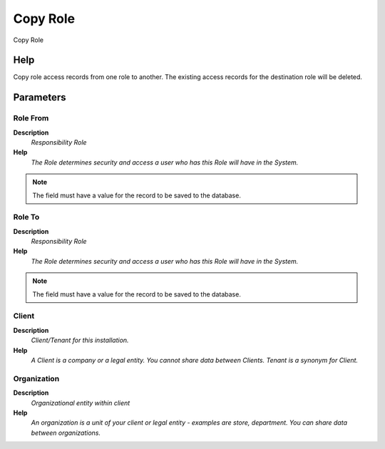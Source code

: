 
.. _functional-guide/process/copyrole:

=========
Copy Role
=========

Copy Role

Help
====
Copy role access records from one role to another.  The existing access records for the destination role will be deleted.

Parameters
==========

Role From
---------
\ **Description**\ 
 \ *Responsibility Role*\ 
\ **Help**\ 
 \ *The Role determines security and access a user who has this Role will have in the System.*\ 

.. note::
    The field must have a value for the record to be saved to the database.

Role To
-------
\ **Description**\ 
 \ *Responsibility Role*\ 
\ **Help**\ 
 \ *The Role determines security and access a user who has this Role will have in the System.*\ 

.. note::
    The field must have a value for the record to be saved to the database.

Client
------
\ **Description**\ 
 \ *Client/Tenant for this installation.*\ 
\ **Help**\ 
 \ *A Client is a company or a legal entity. You cannot share data between Clients. Tenant is a synonym for Client.*\ 

Organization
------------
\ **Description**\ 
 \ *Organizational entity within client*\ 
\ **Help**\ 
 \ *An organization is a unit of your client or legal entity - examples are store, department. You can share data between organizations.*\ 
